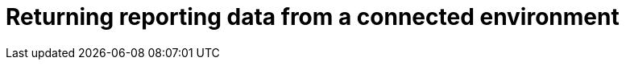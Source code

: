 [id="reporting-returning-connected"]
:_mod-docs-content-type: PROCEDURE

= Returning reporting data from a connected environment

[role="_abstract"]

